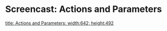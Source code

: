 * Screencast: Actions and Parameters

[[swf:ramaze-action-parameters][title: Actions and Parameters; width:642; height:492]]
